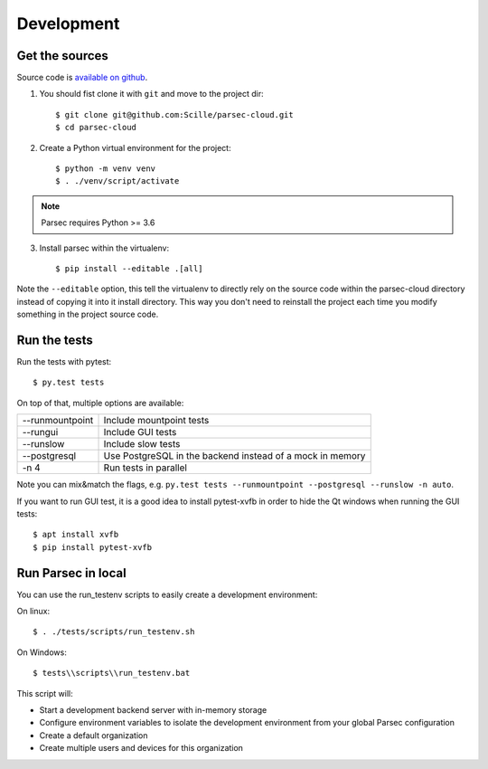 .. _doc_development:

===========
Development
===========

Get the sources
---------------

Source code is `available on github <https://github.com/Scille/parsec-cloud>`_.

1. You should fist clone it with ``git`` and move to the project dir::

    $ git clone git@github.com:Scille/parsec-cloud.git
    $ cd parsec-cloud

2. Create a Python virtual environment for the project::

    $ python -m venv venv
    $ . ./venv/script/activate

.. note::

    Parsec requires Python >= 3.6

3. Install parsec within the virtualenv::

    $ pip install --editable .[all]

Note the ``--editable`` option, this tell the virtualenv to directly rely on the
source code within the parsec-cloud directory instead of copying it into it install
directory. This way you don't need to reinstall the project each time you modify
something in the project source code.


Run the tests
-------------

Run the tests with pytest::

    $ py.test tests

On top of that, multiple options are available:

===============   ========================
--runmountpoint   Include mountpoint tests
--rungui          Include GUI tests
--runslow         Include slow tests
--postgresql      Use PostgreSQL in the backend instead of a mock in memory
-n 4              Run tests in parallel
===============   ========================

Note you can mix&match the flags, e.g. ``py.test tests --runmountpoint --postgresql --runslow -n auto``.

If you want to run GUI test, it is a good idea to install pytest-xvfb in order to
hide the Qt windows when running the GUI tests::

    $ apt install xvfb
    $ pip install pytest-xvfb


Run Parsec in local
-------------------

You can use the run_testenv scripts to easily create a development environment:

On linux::

    $ . ./tests/scripts/run_testenv.sh

On Windows::

    $ tests\\scripts\\run_testenv.bat

This script will:

- Start a development backend server with in-memory storage
- Configure environment variables to isolate the development environment from
  your global Parsec configuration
- Create a default organization
- Create multiple users and devices for this organization
